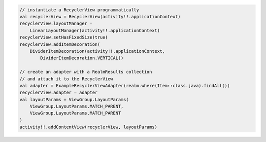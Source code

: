 .. code-block:: kotlin

   // instantiate a RecyclerView programmatically
   val recyclerView = RecyclerView(activity!!.applicationContext)
   recyclerView.layoutManager =
       LinearLayoutManager(activity!!.applicationContext)
   recyclerView.setHasFixedSize(true)
   recyclerView.addItemDecoration(
       DividerItemDecoration(activity!!.applicationContext,
           DividerItemDecoration.VERTICAL))

   // create an adapter with a RealmResults collection
   // and attach it to the RecyclerView
   val adapter = ExampleRecyclerViewAdapter(realm.where(Item::class.java).findAll())
   recyclerView.adapter = adapter
   val layoutParams = ViewGroup.LayoutParams(
       ViewGroup.LayoutParams.MATCH_PARENT,
       ViewGroup.LayoutParams.MATCH_PARENT
   )
   activity!!.addContentView(recyclerView, layoutParams)
